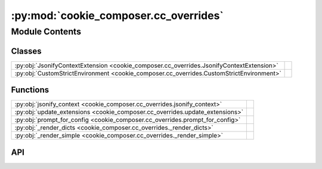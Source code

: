:py:mod:`cookie_composer.cc_overrides`
======================================

.. py:module:: cookie_composer.cc_overrides

.. autodoc2-docstring:: cookie_composer.cc_overrides
   :allowtitles:

Module Contents
---------------

Classes
~~~~~~~

.. list-table::
   :class: autosummary longtable
   :align: left

   * - :py:obj:`JsonifyContextExtension <cookie_composer.cc_overrides.JsonifyContextExtension>`
     - .. autodoc2-docstring:: cookie_composer.cc_overrides.JsonifyContextExtension
          :summary:
   * - :py:obj:`CustomStrictEnvironment <cookie_composer.cc_overrides.CustomStrictEnvironment>`
     - .. autodoc2-docstring:: cookie_composer.cc_overrides.CustomStrictEnvironment
          :summary:

Functions
~~~~~~~~~

.. list-table::
   :class: autosummary longtable
   :align: left

   * - :py:obj:`jsonify_context <cookie_composer.cc_overrides.jsonify_context>`
     - .. autodoc2-docstring:: cookie_composer.cc_overrides.jsonify_context
          :summary:
   * - :py:obj:`update_extensions <cookie_composer.cc_overrides.update_extensions>`
     - .. autodoc2-docstring:: cookie_composer.cc_overrides.update_extensions
          :summary:
   * - :py:obj:`prompt_for_config <cookie_composer.cc_overrides.prompt_for_config>`
     - .. autodoc2-docstring:: cookie_composer.cc_overrides.prompt_for_config
          :summary:
   * - :py:obj:`_render_dicts <cookie_composer.cc_overrides._render_dicts>`
     - .. autodoc2-docstring:: cookie_composer.cc_overrides._render_dicts
          :summary:
   * - :py:obj:`_render_simple <cookie_composer.cc_overrides._render_simple>`
     - .. autodoc2-docstring:: cookie_composer.cc_overrides._render_simple
          :summary:

API
~~~

.. py:function:: jsonify_context(value: typing.Any) -> typing.MutableMapping
   :canonical: cookie_composer.cc_overrides.jsonify_context

   .. autodoc2-docstring:: cookie_composer.cc_overrides.jsonify_context

.. py:class:: JsonifyContextExtension(environment: jinja2.Environment)
   :canonical: cookie_composer.cc_overrides.JsonifyContextExtension

   Bases: :py:obj:`jinja2.ext.Extension`

   .. autodoc2-docstring:: cookie_composer.cc_overrides.JsonifyContextExtension

   .. rubric:: Initialization

   .. autodoc2-docstring:: cookie_composer.cc_overrides.JsonifyContextExtension.__init__

.. py:class:: CustomStrictEnvironment(**kwargs)
   :canonical: cookie_composer.cc_overrides.CustomStrictEnvironment

   Bases: :py:obj:`cookiecutter.environment.StrictEnvironment`

   .. autodoc2-docstring:: cookie_composer.cc_overrides.CustomStrictEnvironment

   .. rubric:: Initialization

   .. autodoc2-docstring:: cookie_composer.cc_overrides.CustomStrictEnvironment.__init__

   .. py:method:: _read_extensions(context: typing.MutableMapping[str, typing.Any]) -> typing.List[str]
      :canonical: cookie_composer.cc_overrides.CustomStrictEnvironment._read_extensions

      .. autodoc2-docstring:: cookie_composer.cc_overrides.CustomStrictEnvironment._read_extensions

.. py:function:: update_extensions(existing_config: typing.MutableMapping[str, typing.Any], prompts: typing.MutableMapping[str, typing.Any]) -> typing.List[str]
   :canonical: cookie_composer.cc_overrides.update_extensions

   .. autodoc2-docstring:: cookie_composer.cc_overrides.update_extensions

.. py:function:: prompt_for_config(prompts: dict, aggregated_context: cookie_composer.data_merge.Context, layer_context: typing.Optional[typing.MutableMapping[str, typing.Any]] = None, no_input: bool = False) -> typing.MutableMapping[str, typing.Any]
   :canonical: cookie_composer.cc_overrides.prompt_for_config

   .. autodoc2-docstring:: cookie_composer.cc_overrides.prompt_for_config

.. py:function:: _render_dicts(context: typing.MutableMapping, env: jinja2.Environment, no_input: bool, prompts: dict) -> None
   :canonical: cookie_composer.cc_overrides._render_dicts

   .. autodoc2-docstring:: cookie_composer.cc_overrides._render_dicts

.. py:function:: _render_simple(context: typing.MutableMapping, context_prompts: dict, env: jinja2.Environment, no_input: bool, prompts: dict) -> None
   :canonical: cookie_composer.cc_overrides._render_simple

   .. autodoc2-docstring:: cookie_composer.cc_overrides._render_simple
